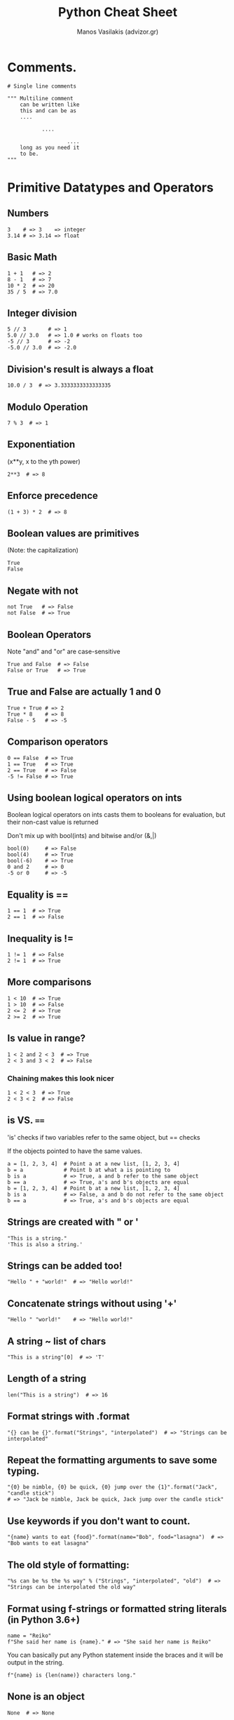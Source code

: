 #+title: Python Cheat Sheet
#+author: Manos Vasilakis (advizor.gr)

* Comments.
#+BEGIN_SRC <python>
# Single line comments

""" Multiline comment
    can be written like
    this and can be as
    ....

           ....

                   ....
    long as you need it
    to be.
"""
#+END_SRC

* Primitive Datatypes and Operators
** Numbers
#+BEGIN_SRC <python>
3    # => 3    => integer
3.14 # => 3.14 => float
#+END_SRC

** Basic Math
#+BEGIN_SRC <python>
1 + 1   # => 2
8 - 1   # => 7
10 * 2  # => 20
35 / 5  # => 7.0
#+END_SRC

** Integer division
#+BEGIN_SRC <python>
5 // 3       # => 1
5.0 // 3.0   # => 1.0 # works on floats too
-5 // 3      # => -2
-5.0 // 3.0  # => -2.0
#+END_SRC

** Division's result is always a float
#+BEGIN_SRC <python>
10.0 / 3  # => 3.3333333333333335
#+END_SRC

** Modulo Operation
#+BEGIN_SRC <python>
7 % 3  # => 1
#+END_SRC

** Exponentiation
(x**y, x to the yth power)
#+BEGIN_SRC <python>
2**3  # => 8
#+END_SRC

** Enforce precedence
#+BEGIN_SRC <python>
(1 + 3) * 2  # => 8
#+END_SRC

** Boolean values are primitives
(Note: the capitalization)
#+BEGIN_SRC <python>
True
False
#+END_SRC

** Negate with not
#+BEGIN_SRC <python>
not True   # => False
not False  # => True
#+END_SRC

** Boolean Operators
Note "and" and "or" are case-sensitive
#+BEGIN_SRC <python>
True and False  # => False
False or True   # => True
#+END_SRC

** True and False are actually 1 and 0
#+BEGIN_SRC <python>
True + True # => 2
True * 8    # => 8
False - 5   # => -5
#+END_SRC

** Comparison operators
#+BEGIN_SRC <python>
0 == False  # => True
1 == True   # => True
2 == True   # => False
-5 != False # => True
#+END_SRC

** Using boolean logical operators on ints
Boolean logical operators on ints casts them to booleans for
evaluation, but their non-cast value is returned

Don't mix up with bool(ints) and bitwise and/or (&,|)

#+BEGIN_SRC <python>
bool(0)     # => False
bool(4)     # => True
bool(-6)    # => True
0 and 2     # => 0
-5 or 0     # => -5
#+END_SRC

** Equality is ==
#+BEGIN_SRC <python>
1 == 1  # => True
2 == 1  # => False
#+END_SRC

** Inequality is !=
#+BEGIN_SRC <python>
1 != 1  # => False
2 != 1  # => True
#+END_SRC

** More comparisons
#+BEGIN_SRC <python>
1 < 10  # => True
1 > 10  # => False
2 <= 2  # => True
2 >= 2  # => True
#+END_SRC

** Is value in range?
#+BEGIN_SRC <python>
1 < 2 and 2 < 3  # => True
2 < 3 and 3 < 2  # => False
#+END_SRC

*** Chaining makes this look nicer
#+BEGIN_SRC <python>
1 < 2 < 3  # => True
2 < 3 < 2  # => False
#+END_SRC

** is VS. ====
'is' checks if two variables refer to the same object, but == checks

If the objects pointed to have the same values.

#+BEGIN_SRC <python>
a = [1, 2, 3, 4]  # Point a at a new list, [1, 2, 3, 4]
b = a             # Point b at what a is pointing to
b is a            # => True, a and b refer to the same object
b == a            # => True, a's and b's objects are equal
b = [1, 2, 3, 4]  # Point b at a new list, [1, 2, 3, 4]
b is a            # => False, a and b do not refer to the same object
b == a            # => True, a's and b's objects are equal
#+END_SRC

** Strings are created with " or '
#+BEGIN_SRC <python>
"This is a string."
'This is also a string.'
#+END_SRC

** Strings can be added too!
#+BEGIN_SRC <python>
"Hello " + "world!"  # => "Hello world!"
#+END_SRC

** Concatenate strings without using '+'
#+BEGIN_SRC <python>
"Hello " "world!"    # => "Hello world!"
#+END_SRC

** A string ~ list of chars
#+BEGIN_SRC <python>
"This is a string"[0]  # => 'T'
#+END_SRC

** Length of a string
#+BEGIN_SRC <python>
len("This is a string")  # => 16
#+END_SRC

** Format strings with .format
#+BEGIN_SRC <python>
"{} can be {}".format("Strings", "interpolated")  # => "Strings can be interpolated"
#+END_SRC

** Repeat the formatting arguments to save some typing.
#+BEGIN_SRC <python>
"{0} be nimble, {0} be quick, {0} jump over the {1}".format("Jack", "candle stick")
# => "Jack be nimble, Jack be quick, Jack jump over the candle stick"
#+END_SRC

** Use keywords if you don't want to count.
#+BEGIN_SRC <python>
"{name} wants to eat {food}".format(name="Bob", food="lasagna")  # => "Bob wants to eat lasagna"
#+END_SRC

** The old style of formatting:
#+BEGIN_SRC <python>
"%s can be %s the %s way" % ("Strings", "interpolated", "old")  # => "Strings can be interpolated the old way"
#+END_SRC

** Format using f-strings or formatted string literals (in Python 3.6+)
#+BEGIN_SRC <python>
name = "Reiko"
f"She said her name is {name}." # => "She said her name is Reiko"
#+END_SRC

You can basically put any Python statement inside the braces and it will be output in the string.
#+BEGIN_SRC <python>
f"{name} is {len(name)} characters long."
#+END_SRC

** None is an object
#+BEGIN_SRC <python>
None  # => None
#+END_SRC

** Don't use the equality "==" symbol to compare objects to None
Use "is" instead. This checks for equality of object identity.

#+BEGIN_SRC <python>
"etc" is None  # => False
None is None   # => True
#+END_SRC

** None, 0, and empty strings/lists/dicts/tuples
None, 0, and empty strings/lists/dicts/tuples all evaluate to False.

All other values are True.
#+BEGIN_SRC <python>
bool(0)   # => False
bool("")  # => False
bool([])  # => False
bool({})  # => False
bool(())  # => False
#+END_SRC

* Variables and Collections
** The print function
#+BEGIN_SRC <python>
print("I'm Python. Nice to meet you!")  # => I'm Python. Nice to meet you!
#+END_SRC
*** Default newline at the end.
By default the print function also prints out a newline at the end.

Use the optional argument end to change the end string.
#+BEGIN_SRC <python>
print("Hello, World", end="!")  # => Hello, World!
#+END_SRC

** The input function
#+BEGIN_SRC <python>
input_string_var = input("Enter some data: ") # Returns the data as a string
#+END_SRC
Note: In earlier versions of Python, input() method was named as raw_input()

** Only assignments, No declarations.
Convention is to use lower_case_with_underscores
#+BEGIN_SRC <python>
some_var = 5
some_var  # => 5
#+END_SRC

** Accessing Unassigned variable
Accessing a previously unassigned variable is an exception.
See Control Flow to learn more about exception handling.
#+BEGIN_SRC <python>
some_unknown_var  # Raises a NameError
#+END_SRC

** Ternary operator
Equivalent of C's '?:' ternary operator
#+BEGIN_SRC <python>
"yahoo!" if 3 > 2 else 2  # => "yahoo!"
#+END_SRC

** Lists (~arraylike)
#+BEGIN_SRC <python>
li = []
#+END_SRC
*** Pre-filled list
#+BEGIN_SRC <python>
other_li = [4, 5, 6]
#+END_SRC

*** append - Add to the end
#+BEGIN_SRC <python>
li.append(1)    # li is now [1]
li.append(2)    # li is now [1, 2]
li.append(4)    # li is now [1, 2, 4]
li.append(3)    # li is now [1, 2, 4, 3]
#+END_SRC
*** pop - Remove from the end
#+BEGIN_SRC <python>
li.pop()        # => 3 and li is now [1, 2, 4]
#+END_SRC
*** Access list element
#+BEGIN_SRC <python>
li[0]   # => 1
#+END_SRC
*** Last element
#+BEGIN_SRC <python>
li[-1]  # => 3
#+END_SRC

*** Out of bounds is an IndexError
#+BEGIN_SRC <python>
li[4]  # Raises an IndexError
#+END_SRC

*** Ranges with slice syntax.
The start index is included, the end index is not
*** Closed/open range
#+BEGIN_SRC <python>
li[1:3]   # => [2, 4]
#+END_SRC
*** Omit the beginning and return the list
#+BEGIN_SRC <python>
li[2:]    # => [4, 3]
#+END_SRC
*** Omit the end and return the list
#+BEGIN_SRC <python>
li[:3]    # => [1, 2, 4]
#+END_SRC
*** Select every second entry
#+BEGIN_SRC <python>
li[::2]   # =>[1, 4]
#+END_SRC
*** Return a reversed copy
#+BEGIN_SRC <python>
li[::-1]  # => [3, 4, 2, 1]
#+END_SRC
*** Advanced Slice Syntax
#+BEGIN_SRC <python>
li[start:end:step]
#+END_SRC

*** Copy list
#+BEGIN_SRC <python>
li2 = li[:]  # => li2 = [1, 2, 4, 3] but (li2 is li) will result in false.
#+END_SRC

*** del - Remove arbitrary elements
#+BEGIN_SRC <python>
del li[2]  # li is now [1, 2, 3]
#+END_SRC

*** Remove first occurrence of a value
#+BEGIN_SRC <python>
li.remove(2)  # li is now [1, 3]
li.remove(2)  # Raises a ValueError as 2 is not in the list
#+END_SRC

*** Insert element at specific index
#+BEGIN_SRC <python>
li.insert(1, 2)  # li is now [1, 2, 3] again
#+END_SRC

*** Get the index of the first item found match
#+BEGIN_SRC <python>
li.index(2)  # => 1
li.index(4)  # Raises a ValueError as 4 is not in the list
#+END_SRC

*** Add lists
Note: values for li and for other_li are not modified.
#+BEGIN_SRC <python>
li + other_li  # => [1, 2, 3, 4, 5, 6]
#+END_SRC

*** extend - Concatenate lists
#+BEGIN_SRC <python>
li.extend(other_li)  # Now li is [1, 2, 3, 4, 5, 6]
#+END_SRC

*** in - Check for existence
#+BEGIN_SRC <python>
1 in li  # => True
#+END_SRC

*** len - Length of list
#+BEGIN_SRC <python>
len(li)  # => 6
#+END_SRC

** Tuples (~immutable lists).
#+BEGIN_SRC <python>
tup = (1, 2, 3)
tup[0]      # => 1
tup[0] = 3  # Raises a TypeError
#+END_SRC

*** length
Note that a tuple of length one has to have a comma after the last element but tuples of other lengths, even zero, do not.
#+BEGIN_SRC <python>
type((1))   # => <class 'int'>
type((1,))  # => <class 'tuple'>
type(())    # => <class 'tuple'>
#+END_SRC

*** Operations
You can do most of the list operations on tuples too
#+BEGIN_SRC <python>
len(tup)         # => 3
tup + (4, 5, 6)  # => (1, 2, 3, 4, 5, 6)
tup[:2]          # => (1, 2)
2 in tup         # => True
#+END_SRC

*** Unpack tuples
You can unpack tuples (or lists) into variables
#+BEGIN_SRC <python>
a, b, c = (1, 2, 3)  # a is now 1, b is now 2 and c is now 3
#+END_SRC

*** Extended unpacking
You can also do extended unpacking
#+BEGIN_SRC <python>
a, *b, c = (1, 2, 3, 4)  # a is now 1, b is now [2, 3] and c is now 4
#+END_SRC

*** Tuples by default
Tuples are created by default if you leave out the parentheses
#+BEGIN_SRC <python>
d, e, f = 4, 5, 6  # tuple 4, 5, 6 is unpacked into variables d, e and f
# respectively such that d = 4, e = 5 and f = 6
#+END_SRC

*** Swap 2 values
Swap two values easily
#+BEGIN_SRC <python>
e, d = d, e  # d is now 5 and e is now 4
#+END_SRC

** Dictionaries (~key-value pairs)
#+BEGIN_SRC <python>
empty_dict = {}
#+END_SRC
*** Prefilled dictionary
#+BEGIN_SRC <python>
filled_dict = {"one": 1, "two": 2, "three": 3}
#+END_SRC

Note keys for dictionaries have to be immutable types. This is to ensure that
the key can be converted to a constant hash value for quick look-ups.

*** Immutable types
Immutable types include ints, floats, strings, tuples.
#+BEGIN_SRC <python>
invalid_dict = {[1,2,3]: "123"}  # => Raises a TypeError: unhashable type: 'list'
valid_dict = {(1,2,3):[1,2,3]}   # Values can be of any type, however.
#+END_SRC

*** Look up values with []
#+BEGIN_SRC <python>
filled_dict["one"]  # => 1
#+END_SRC

*** keys() - Get all keys
Get all keys as an iterable with "keys()".
We need to wrap the call in list()
to turn it into a list. We'll talk about those later.  Note - Dictionary key
ordering is not guaranteed. Your results might not match this exactly.
#+BEGIN_SRC <python>
list(filled_dict.keys())  # => ["three", "two", "one"]
#+END_SRC

*** values() - Get all values
Get all values as an iterable.
Once again we need to wrap it
in list() to get it out of the iterable.

Note - Same as above regarding key ordering.

#+BEGIN_SRC <python>
list(filled_dict.values())  # => [3, 2, 1]
#+END_SRC

*** in - Check for existence of keys
#+BEGIN_SRC <python>
"one" in filled_dict  # => True
1 in filled_dict      # => False
#+END_SRC

*** Non-existing key is a KeyError
#+BEGIN_SRC <python>
filled_dict["four"]  # KeyError
#+END_SRC

**** Use "get()" to avoid the KeyError
#+BEGIN_SRC <python>
filled_dict.get("one")      # => 1
filled_dict.get("four")     # => None
#+END_SRC
***** The get method supports a default argument when the value is missing
#+BEGIN_SRC <python>
filled_dict.get("one", 4)   # => 1
filled_dict.get("four", 4)  # => 4
#+END_SRC

*** setdefault()
"setdefault()" inserts into a dictionary only if the given key isn't present.
#+BEGIN_SRC <python>
filled_dict.setdefault("five", 5)  # filled_dict["five"] is set to 5
filled_dict.setdefault("five", 6)  # filled_dict["five"] is still 5
#+END_SRC

*** Adding to a dictionary
#+BEGIN_SRC <python>
filled_dict.update({"four":4})  # => {"one": 1, "two": 2, "three": 3, "four": 4}
filled_dict["four"] = 4         # another way to add to dict
#+END_SRC

*** del - Remove keys
#+BEGIN_SRC <python>
del filled_dict["one"]  # Removes the key "one" from filled dict
#+END_SRC

*** Additional unpacking options
(Python >= 3.5)
#+BEGIN_SRC <python>
{'a': 1, **{'b': 2}}  # => {'a': 1, 'b': 2}
{'a': 1, **{'a': 2}}  # => {'a': 2}
#+END_SRC

** Sets (~unique elements)
#+BEGIN_SRC <python>
empty_set = set()
#+END_SRC
*** Initialize a set with values.
It looks a bit like a dict.
#+BEGIN_SRC <python>
some_set = {1, 1, 2, 2, 3, 4}  # some_set is now {1, 2, 3, 4}
#+END_SRC

*** The elements of a set have to be immutable.
Similar to keys of a dictionary, elements of a set have to be immutable.
#+BEGIN_SRC <python>
invalid_set = {[1], 1}  # => Raises a TypeError: unhashable type: 'list'
valid_set = {(1,), 1}
#+END_SRC

*** Add item to the set
#+BEGIN_SRC <python>
filled_set = some_set
filled_set.add(5)  # filled_set is now {1, 2, 3, 4, 5}
#+END_SRC

*** None duplicate elements
#+BEGIN_SRC <python>
filled_set.add(5)  # it remains as before {1, 2, 3, 4, 5}
#+END_SRC

*** Set intersection with &
#+BEGIN_SRC <python>
other_set = {3, 4, 5, 6}
filled_set & other_set  # => {3, 4, 5}
#+END_SRC

*** Set union with |
#+BEGIN_SRC <python>
filled_set | other_set  # => {1, 2, 3, 4, 5, 6}
#+END_SRC

*** Set difference with -
#+BEGIN_SRC <python>
{1, 2, 3, 4} - {2, 3, 5}  # => {1, 4}
#+END_SRC

*** Set symmetric difference with ^
#+BEGIN_SRC <python>
{1, 2, 3, 4} ^ {2, 3, 5}  # => {1, 4, 5}
#+END_SRC

*** Set Superset
Check if set on the left is a superset of set on the right
#+BEGIN_SRC <python>
{1, 2} >= {1, 2, 3} # => False
#+END_SRC

*** Set Subset
Check if set on the left is a subset of set on the right
#+BEGIN_SRC <python>
{1, 2} <= {1, 2, 3} # => True
#+END_SRC

*** in - Check for existence
#+BEGIN_SRC <python>
2 in filled_set   # => True
10 in filled_set  # => False
#+END_SRC

* Control Flow and Iterables
** If statement
Here is an if statement.

Indentation is significant in Python!
Convention is to use four spaces, not tabs.

This prints "some_var is smaller than 10"
#+BEGIN_SRC <python>
some_var = 5
if some_var > 10:
    print("some_var is totally bigger than 10.")
elif some_var < 10:    # This elif clause is optional.
    print("some_var is smaller than 10.")
else:                  # This is optional too.
    print("some_var is indeed 10.")
#+END_SRC

** For loop
For loops iterate over lists
#+BEGIN_EXAMPLE
prints:
    dog is a mammal
    cat is a mammal
    mouse is a mammal
#+END_EXAMPLE

#+BEGIN_SRC <python>
for animal in ["dog", "cat", "mouse"]:
    # You can use format() to interpolate formatted strings
    print("{} is a mammal".format(animal))
#+END_SRC
*** range
**** range(number)
Returns an iterable of numbers from zero to the given number
#+BEGIN_EXAMPLE
prints:
    0
    1
    2
    3
#+END_EXAMPLE
#+BEGIN_SRC <python>
for i in range(4):
    print(i)
#+END_SRC

**** range(lower, upper)
Returns an iterable of numbers
from the lower number to the upper number
#+BEGIN_EXAMPLE
prints:
    4
    5
    6
    7
#+END_EXAMPLE
#+BEGIN_SRC <python>
for i in range(4, 8):
    print(i)
#+END_SRC

**** range(lower, upper, step)
Returns an iterable of numbers
from the lower number to the upper number, while incrementing
by step. If step is not indicated, the default value is 1.
#+BEGIN_EXAMPLE
prints:
    4
    6
#+END_EXAMPLE
#+BEGIN_SRC <python>
for i in range(4, 8, 2):
    print(i)
#+END_SRC

** While loop
#+BEGIN_EXAMPLE
prints:
    0
    1
    2
    3
#+END_EXAMPLE
#+BEGIN_SRC <python>
x = 0
while x < 4:
    print(x)
    x += 1  # Shorthand for x = x + 1
#+END_SRC

** try/except - Handle exceptions
#+BEGIN_SRC <python>
try:
    # Use "raise" to raise an error
    raise IndexError("This is an index error")
except IndexError as e:
    pass                 # Pass is just a no-op. Usually you would do recovery here.
except (TypeError, NameError):
    pass                 # Multiple exceptions can be handled together, if required.
else:                    # Optional clause to the try/except block. Must follow all except blocks
    print("All good!")   # Runs only if the code in try raises no exceptions
finally:                 #  Execute under all circumstances
    print("We can clean up resources here")

# Instead of try/finally to cleanup resources you can use a with statement
with open("myfile.txt") as f:
    for line in f:
        print(line)
#+END_SRC

** Iterables
Python offers a fundamental abstraction called the Iterable.
An iterable is an object that can be treated as a sequence.
The object returned by the range function, is an iterable.

#+BEGIN_SRC <python>
filled_dict = {"one": 1, "two": 2, "three": 3}
our_iterable = filled_dict.keys()
print(our_iterable)  # => dict_keys(['one', 'two', 'three']). This is an object that implements our Iterable interface.

# We can loop over it.
for i in our_iterable:
    print(i)  # Prints one, two, three

# However we cannot address elements by index.
our_iterable[1]  # Raises a TypeError

# An iterable is an object that knows how to create an iterator.
our_iterator = iter(our_iterable)

# Our iterator is an object that can remember the state as we traverse through it.
# We get the next object with "next()".
next(our_iterator)  # => "one"

# It maintains state as we iterate.
next(our_iterator)  # => "two"
next(our_iterator)  # => "three"

# After the iterator has returned all of its data, it raises a StopIteration exception
next(our_iterator)  # Raises StopIteration

# You can grab all the elements of an iterator by calling list() on it.
list(filled_dict.keys())  # => Returns ["one", "two", "three"]
#+END_SRC

* Functions
** def - Create new functions
#+BEGIN_SRC <python>
def add(x, y):
    print("x is {} and y is {}".format(x, y))
    return x + y  # Return values with a return statement
    #+END_SRC

** Calling functions with parameters
#+BEGIN_SRC <python>
add(5, 6)  # => prints out "x is 5 and y is 6" and returns 11
#+END_SRC

** Another way to call functions
#+BEGIN_SRC <python>
add(y=6, x=5)  # Keyword arguments can arrive in any order.
#+END_SRC

** Arguments
*** Variable number of positional arguments
You can define functions that take a variable number of
positional arguments
#+BEGIN_SRC <python>
def varargs(*args):
    return args

varargs(1, 2, 3)  # => (1, 2, 3)
#+END_SRC

*** Variable number of keyword arguments
You can define functions that take a variable number of
keyword arguments, as well
#+BEGIN_SRC <python>
def keyword_args(**kwargs):
    return kwargs
#+END_SRC

*** Both at once
#+BEGIN_SRC <python>
keyword_args(big="foot", loch="ness")  # => {"big": "foot", "loch": "ness"}
# You can do both at once, if you like
def all_the_args(*args, **kwargs):
    print(args)
    print(kwargs)
"""
all_the_args(1, 2, a=3, b=4) prints:
    (1, 2)
    {"a": 3, "b": 4}
"""
#+END_SRC

*** Shorthand
When calling functions, you can do the opposite of args/kwargs!
Use * to expand tuples and use ** to expand kwargs.
#+BEGIN_SRC <python>
args = (1, 2, 3, 4)
kwargs = {"a": 3, "b": 4}
all_the_args(*args)            # equivalent to all_the_args(1, 2, 3, 4)
all_the_args(**kwargs)         # equivalent to all_the_args(a=3, b=4)
all_the_args(*args, **kwargs)  # equivalent to all_the_args(1, 2, 3, 4, a=3, b=4)
#+END_SRC

** Returning multiple values
Returning multiple values (with tuple assignments)
#+BEGIN_SRC <python>
def swap(x, y):
    return y, x  # Return multiple values as a tuple without the parenthesis.
                 # (Note: parenthesis have been excluded but can be included)
x = 1
y = 2
x, y = swap(x, y)     # => x = 2, y = 1
# (x, y) = swap(x,y)  # Again parenthesis have been excluded but can be included.
#+END_SRC

** Function Scope
#+BEGIN_SRC <python>
x = 5

def set_x(num):
    # Local var x not the same as global variable x
    x = num    # => 43
    print(x)   # => 43

def set_global_x(num):
    global x
    print(x)   # => 5
    x = num    # global var x is now set to 6
    print(x)   # => 6

set_x(43)
set_global_x(6)
#+END_SRC

** First class functions
Python has first class functions
#+BEGIN_SRC <python>
def create_adder(x):
    def adder(y):
        return x + y
    return adder

add_10 = create_adder(10)
add_10(3)   # => 13
#+END_SRC

** Anonymous functions
There are also anonymous functions
#+BEGIN_SRC <python>
(lambda x: x > 2)(3)                  # => True
(lambda x, y: x ** 2 + y ** 2)(2, 1)  # => 5
#+END_SRC

** Built-in higher order funcs
There are built-in higher order functions
#+BEGIN_SRC <python>
list(map(add_10, [1, 2, 3]))          # => [11, 12, 13]
list(map(max, [1, 2, 3], [4, 2, 1]))  # => [4, 2, 3]

list(filter(lambda x: x > 5, [3, 4, 5, 6, 7]))  # => [6, 7]
#+END_SRC

** List comprehensions
We can use list comprehensions for nice maps and filters
List comprehension stores the output as a list which can itself be a nested list
#+BEGIN_SRC <python>
[add_10(i) for i in [1, 2, 3]]         # => [11, 12, 13]
[x for x in [3, 4, 5, 6, 7] if x > 5]  # => [6, 7]
#+END_SRC

** Dict comprehensions
You can construct set and dict comprehensions as well.
#+BEGIN_SRC <python>
{x for x in 'abcddeef' if x not in 'abc'}  # => {'d', 'e', 'f'}
{x: x**2 for x in range(5)}  # => {0: 0, 1: 1, 2: 4, 3: 9, 4: 16}
#+END_SRC

* Modules
Python modules are just ordinary Python files. You
can write your own, and import them. The name of the
module is the same as the name of the file.

If you have a Python script named math.py in the same
folder as your current script, the file math.py will
be loaded instead of the built-in Python module.
This happens because the local folder has priority
over Python's built-in libraries.

** import - Import module
You can import modules with the import keyword:
#+BEGIN_SRC <python>
import math
print(math.sqrt(16))  # => 4.0
#+END_SRC

** Get specific func from module#+BEGIN_SRC <python> from math import ceil, floor print(ceil(3.7))   # => 4.0 print(floor(3.7))  # => 3.0 #+END_SRC
** Import all funcs from module.
Warning: this is not recommended
#+BEGIN_SRC <python>
from math import *
#+END_SRC

** Shorten module names
#+BEGIN_SRC <python>
import math as m
math.sqrt(16) == m.sqrt(16)  # => True
#+END_SRC

** Find which functions and attributes are defined in a module.
#+BEGIN_SRC <python>
import math
dir(math)
#+END_SRC

* Classes
** Basics
Create a new Human class: (human.py)
#+BEGIN_SRC <python>
class Human:

    # A class attribute.
    # It is shared by all instances of this class

    species = "H. sapiens"

    # Basic initializer, this is called when this class is instantiated.

    # Note:
    #      the double leading and trailing underscores denote objects
    #      or attributes that are used by Python but that live in
    #      user-controlled namespaces.
    # ###############################################################
    # Methods(or objects or attributes) like: __init__, __str__, __repr__ etc.
    # are called special methods (or sometimes called dunder methods)
    # ###############################################################
    # You should not invent such names on your own.

    def __init__(self, name):
        # Assign the argument to the instance's name attribute
        self.name = name

        # Initialize property
        self._age = 0

    # An instance method.
    # All methods take "self" as the first argument
    def say(self, msg):
        print("{name}: {message}".format(name=self.name, message=msg))

    # Another instance method
    def sing(self):
        return 'yo... yo... microphone check... one two... one two...'

    # A class method is shared among all instances
    # They are called with the calling class as the first argument
    @classmethod
    def get_species(cls):
        return cls.species

    # A static method is called without a class or instance reference
    @staticmethod
    def grunt():
        return "*grunt*"

    # A property is just like a getter.
    # It turns the method age() into an read-only attribute of the same name.
    # There's no need to write trivial getters and setters in Python, though.
    @property
    def age(self):
        return self._age

    # This allows the property to be set
    @age.setter
    def age(self, age):
        self._age = age

    # This allows the property to be deleted
    @age.deleter
    def age(self):
        del self._age


# When a Python interpreter reads a source file it executes all its code.
#
# This __name__ check makes sure this code block is only executed when this
# module is the main program.

if __name__ == '__main__':
    # Instantiate a class
    i = Human(name="Ian")
    i.say("hi")                     # "Ian: hi"
    j = Human("Joel")
    j.say("hello")                  # "Joel: hello"
    # i and j are instances of type Human, or in other words: they are Human objects

    # Call our class method
    i.say(i.get_species())          # "Ian: H. sapiens"
    # Change the shared attribute
    Human.species = "H. neanderthalensis"
    i.say(i.get_species())          # => "Ian: H. neanderthalensis"
    j.say(j.get_species())          # => "Joel: H. neanderthalensis"

    # Call the static method
    print(Human.grunt())            # => "*grunt*"
    
    # Cannot call static method with instance of object
    # because i.grunt() will automatically put "self" (the object i) as an argument
    print(i.grunt())                # => TypeError: grunt() takes 0 positional arguments but 1 was given
                                    
    # Update the property for this instance
    i.age = 42
    # Get the property
    i.say(i.age)                    # => "Ian: 42"
    j.say(j.age)                    # => "Joel: 0"
    # Delete the property
    del i.age
    # i.age                         # => this would raise an AttributeError
#+END_SRC

** Inheritance
Inheritance allows new child classes to be defined that inherit methods and
variables from their parent class.

Using the Human class defined above as the base or parent class, we can
define a child class, Superhero, which inherits the class variables like
"species", "name", and "age", as well as methods, like "sing" and "grunt"
from the Human class, but can also have its own unique properties.

To take advantage of modularization by file you could place the classes above
in their own files, say, human.py

To import functions from other files use the following format
#+BEGIN_SRC <python>
from "filename-without-extension" import "function-or-class"
#+END_SRC
#+BEGIN_SRC <python>
from human import Human
#+END_SRC

*** Inherit from the Human class (superhero.py)
#+BEGIN_SRC <python>
# Specify the parent class(es) as parameters to the class definition
class Superhero(Human):

    # If the child class should inherit all of the parent's definitions without
    # any modifications, you can just use the "pass" keyword (and nothing else)
    # but in this case it is commented out to allow for a unique child class:
    # pass

    # Child classes can override their parents' attributes
    species = 'Superhuman'

    # Children automatically inherit their parent class's constructor including
    # its arguments, but can also define additional arguments or definitions
    # and override its methods such as the class constructor.
    # This constructor inherits the "name" argument from the "Human" class and
    # adds the "superpower" and "movie" arguments:
    def __init__(self, name, movie=False,
                 superpowers=["super strength", "bulletproofing"]):

        # add additional class attributes:
        self.fictional = True
        self.movie = movie
        self.superpowers = superpowers

        # The "super" function lets you access the parent class's methods
        # that are overridden by the child, in this case, the __init__ method.
        # This calls the parent class constructor:
        super().__init__(name)

    # override the sing method
    def sing(self):
        return 'Dun, dun, DUN!'

    # add an additional instance method
    def boast(self):
        for power in self.superpowers:
            print("I wield the power of {pow}!".format(pow=power))


if __name__ == '__main__':
    sup = Superhero(name="Tick")

    # Instance type checks
    if isinstance(sup, Human):
        print('I am human')
    if type(sup) is Superhero:
        print('I am a superhero')

    # Get the Method Resolution search Order used by both getattr() and super()
    # This attribute is dynamic and can be updated
    print(Superhero.__mro__)    # => (<class '__main__.Superhero'>,
                                # => <class 'human.Human'>, <class 'object'>)

    # Calls parent method but uses its own class attribute
    print(sup.get_species())    # => Superhuman

    # Calls overridden method
    print(sup.sing())           # => Dun, dun, DUN!

    # Calls method from Human
    sup.say('Spoon')            # => Tick: Spoon

    # Call method that exists only in Superhero
    sup.boast()                 # => I wield the power of super strength!
                                # => I wield the power of bulletproofing!

    # Inherited class attribute
    sup.age = 31
    print(sup.age)              # => 31

    # Attribute that only exists within Superhero
    print('Am I Oscar eligible? ' + str(sup.movie))
#+END_SRC

** Multiple Inheritance
Another class example for Batman to inherit bellow (bat.py)
#+BEGIN_SRC <python>
class Bat:

    species = 'Baty'

    def __init__(self, can_fly=True):
        self.fly = can_fly

    # This class also has a say method
    def say(self, msg):
        msg = '... ... ...'
        return msg

    # And its own method as well
    def sonar(self):
        return '))) ... ((('

if __name__ == '__main__':
    b = Bat()
    print(b.say('hello'))
    print(b.fly)
#+END_SRC

*** Multiple Inheritance Example
The class Batman inherits from the class Human and Bat to create a Batman class.
#+BEGIN_SRC <python>
# And yet another class definition that inherits from Superhero and Bat
# superhero.py
from superhero import Superhero
from bat import Bat

# Define Batman as a child that inherits from both Superhero and Bat
class Batman(Superhero, Bat):

    def __init__(self, *args, **kwargs):
        # Typically to inherit attributes you have to call super:
        # super(Batman, self).__init__(*args, **kwargs)
        # However we are dealing with multiple inheritance here, and super()
        # only works with the next base class in the MRO list.
        # So instead we explicitly call __init__ for all ancestors.
        # The use of *args and **kwargs allows for a clean way to pass arguments,
        # with each parent "peeling a layer of the onion".
        Superhero.__init__(self, 'anonymous', movie=True,
                           superpowers=['Wealthy'], *args, **kwargs)
        Bat.__init__(self, *args, can_fly=False, **kwargs)
        # override the value for the name attribute
        self.name = 'Sad Affleck'

    def sing(self):
        return 'nan nan nan nan nan batman!'


if __name__ == '__main__':
    sup = Batman()

    # Get the Method Resolution search Order used by both getattr() and super().
    # This attribute is dynamic and can be updated
    print(Batman.__mro__)       # => (<class '__main__.Batman'>,
                                # => <class 'superhero.Superhero'>,
                                # => <class 'human.Human'>,
                                # => <class 'bat.Bat'>, <class 'object'>)

    # Calls parent method but uses its own class attribute
    print(sup.get_species())    # => Superhuman

    # Calls overridden method
    print(sup.sing())           # => nan nan nan nan nan batman!

    # Calls method from Human, because inheritance order matters
    sup.say('I agree')          # => Sad Affleck: I agree

    # Call method that exists only in 2nd ancestor
    print(sup.sonar())          # => ))) ... (((

    # Inherited class attribute
    sup.age = 100
    print(sup.age)              # => 100

    # Inherited attribute from 2nd ancestor whose default value was overridden.
    print('Can I fly? ' + str(sup.fly)) # => Can I fly? False
#+END_SRC

* Advanced
** Generators
Generators help you make lazy code.
#+BEGIN_SRC <python>
def double_numbers(iterable):
    for i in iterable:
        yield i + i
#+END_SRC

Generators are memory-efficient because they only load the data needed to
process the next value in the iterable.

This allows them to perform operations on otherwise prohibitively large value ranges.
_*NOTE: `range` replaces `xrange` in Python 3*_.
#+BEGIN_SRC <python>
for i in double_numbers(range(1, 900000000)):  # `range` is a generator.
    print(i)
    if i >= 30:
        break
#+END_SRC

Just as you can create a list comprehension, you can create generator
comprehensions as well.
#+BEGIN_SRC <python>
values = (-x for x in [1,2,3,4,5])
for x in values:
    print(x)  # prints -1 -2 -3 -4 -5 to console/terminal
#+END_SRC

You can also cast a generator comprehension directly to a list.
#+BEGIN_SRC <python>
values = (-x for x in [1,2,3,4,5])
gen_to_list = list(values)
print(gen_to_list)  # => [-1, -2, -3, -4, -5]
#+END_SRC

** Decorators
In this example `beg` wraps `say`. If =say_please= is True then it
will change the returned message.

#+BEGIN_SRC <python>
from functools import wraps

def beg(target_function):
    @wraps(target_function)
    def wrapper(*args, **kwargs):
        msg, say_please = target_function(*args, **kwargs)
        if say_please:
            return "{} {}".format(msg, "Please! I am poor :(")
        return msg

    return wrapper

@beg
def say(say_please=False):
    msg = "Can you buy me a beer?"
    return msg, say_please


print(say())                 # Can you buy me a beer?
print(say(say_please=True))  # Can you buy me a beer? Please! I am poor :(
#+END_SRC
